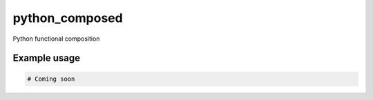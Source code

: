 python_composed
=======================================

.. image:: https://secure.travis-ci.org/msabramo/python_composed?branch=master
   :target: http://travis-ci.org/msabramo/python_composed

Python functional composition

Example usage
-------------

.. code:: python

    # Coming soon


